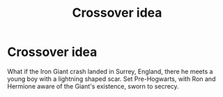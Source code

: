 #+TITLE: Crossover idea

* Crossover idea
:PROPERTIES:
:Author: Only_Excuse7425
:Score: 1
:DateUnix: 1600531135.0
:DateShort: 2020-Sep-19
:FlairText: Prompt
:END:
What if the Iron Giant crash landed in Surrey, England, there he meets a young boy with a lightning shaped scar. Set Pre-Hogwarts, with Ron and Hermione aware of the Giant's existence, sworn to secrecy.


